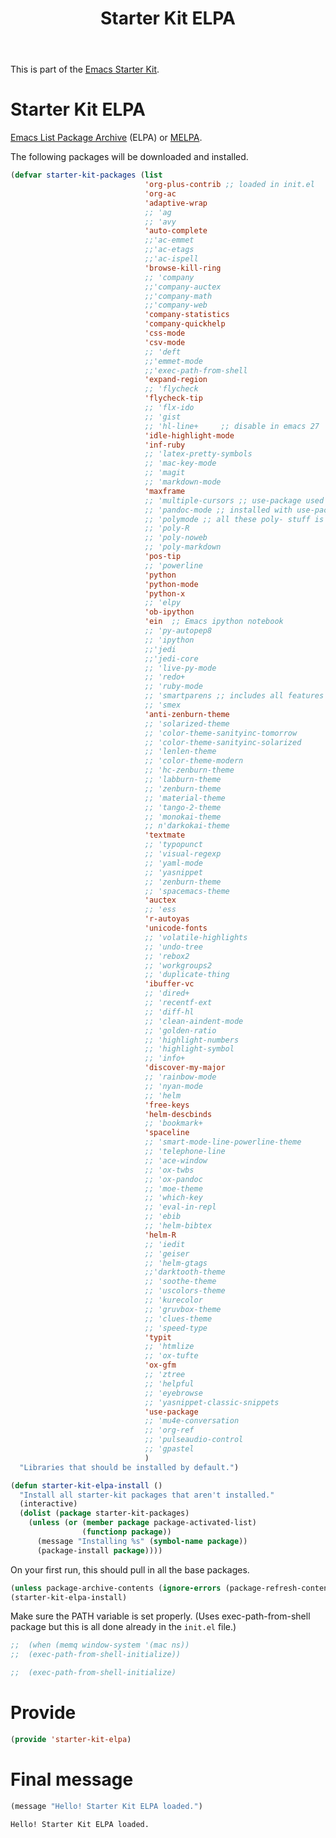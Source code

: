 # -*- coding: utf-8 -*-
# -*- find-file-hook: org-babel-execute-buffer -*-

#+TITLE: Starter Kit ELPA
#+OPTIONS: toc:nil num:nil ^:nil

This is part of the [[file:starter-kit.org][Emacs Starter Kit]].

* Starter Kit ELPA
[[http://elpa.gnu.org/][Emacs List Package Archive]] (ELPA) or [[http://melpa.org][MELPA]].

The following packages will be downloaded and installed.

#+begin_src emacs-lisp
      (defvar starter-kit-packages (list 
                                    'org-plus-contrib ;; loaded in init.el
                                    'org-ac
                                    'adaptive-wrap  
                                    ;; 'ag
                                    ;; 'avy
                                    'auto-complete
                                    ;;'ac-emmet
                                    ;;'ac-etags
                                    ;;'ac-ispell
                                    'browse-kill-ring
                                    ;; 'company
                                    ;;'company-auctex
                                    ;;'company-math
                                    ;;'company-web
                                    'company-statistics
                                    'company-quickhelp
                                    'css-mode
                                    'csv-mode
                                    ;; 'deft
                                    ;;'emmet-mode
                                    ;;'exec-path-from-shell
                                    'expand-region
                                    ;; 'flycheck
                                    'flycheck-tip
                                    ;; 'flx-ido
                                    ;; 'gist
                                    ;; 'hl-line+     ;; disable in emacs 27
                                    'idle-highlight-mode
                                    'inf-ruby
                                    ;; 'latex-pretty-symbols
                                    ;; 'mac-key-mode
                                    ;; 'magit
                                    ;; 'markdown-mode
                                    'maxframe
                                    ;; 'multiple-cursors ;; use-package used
                                    ;; 'pandoc-mode ;; installed with use-package
                                    ;; 'polymode ;; all these poly- stuff is installed now with "use-package"
                                    ;; 'poly-R
                                    ;; 'poly-noweb
                                    ;; 'poly-markdown
                                    'pos-tip
                                    ;; 'powerline
                                    'python
                                    'python-mode
                                    'python-x
                                    ;; 'elpy
                                    'ob-ipython
                                    'ein  ;; Emacs ipython notebook
                                    ;; 'py-autopep8
                                    ;; 'ipython
                                    ;;'jedi
                                    ;;'jedi-core
                                    ;; 'live-py-mode
                                    ;; 'redo+
                                    ;; 'ruby-mode
                                    ;; 'smartparens ;; includes all features of =paredit= so the latter is not needed.
                                    ;; 'smex
                                    'anti-zenburn-theme
                                    ;; 'solarized-theme
                                    ;; 'color-theme-sanityinc-tomorrow
                                    ;; 'color-theme-sanityinc-solarized
                                    ;; 'lenlen-theme
                                    ;; 'color-theme-modern
                                    ;; 'hc-zenburn-theme
                                    ;; 'labburn-theme
                                    ;; 'zenburn-theme
                                    ;; 'material-theme
                                    ;; 'tango-2-theme
                                    ;; 'monokai-theme
                                    ;; n'darkokai-theme
                                    'textmate
                                    ;; 'typopunct
                                    ;; 'visual-regexp
                                    ;; 'yaml-mode
                                    ;; 'yasnippet
                                    ;; 'zenburn-theme
                                    ;; 'spacemacs-theme
                                    'auctex
                                    ;; 'ess
                                    'r-autoyas 
                                    'unicode-fonts                               
                                    ;; 'volatile-highlights
                                    ;; 'undo-tree
                                    ;; 'rebox2
                                    ;; 'workgroups2
                                    ;; 'duplicate-thing
                                    'ibuffer-vc
                                    ;; 'dired+
                                    ;; 'recentf-ext
                                    ;; 'diff-hl
                                    ;; 'clean-aindent-mode
                                    ;; 'golden-ratio
                                    ;; 'highlight-numbers
                                    ;; 'highlight-symbol
                                    ;; 'info+
                                    'discover-my-major
                                    ;; 'rainbow-mode
                                    ;; 'nyan-mode
                                    ;; 'helm
                                    'free-keys
                                    'helm-descbinds
                                    ;; 'bookmark+
                                    'spaceline
                                    ;; 'smart-mode-line-powerline-theme                                 
                                    ;; 'telephone-line
                                    ;; 'ace-window
                                    ;; 'ox-twbs
                                    ;; 'ox-pandoc
                                    ;; 'moe-theme
                                    ;; 'which-key
                                    ;; 'eval-in-repl
                                    ;; 'ebib
                                    ;; 'helm-bibtex
                                    'helm-R
                                    ;; 'iedit
                                    ;; 'geiser
                                    ;; 'helm-gtags
                                    ;;'darktooth-theme
                                    ;; 'soothe-theme
                                    ;; 'uscolors-theme 
                                    ;; 'kurecolor 
                                    ;; 'gruvbox-theme
                                    ;; 'clues-theme
                                    ;; 'speed-type
                                    'typit
                                    ;; 'htmlize
                                    ;; 'ox-tufte
                                    'ox-gfm
                                    ;; 'ztree
                                    ;; 'helpful
                                    ;; 'eyebrowse
                                    ;; 'yasnippet-classic-snippets
                                    'use-package
                                    ;; 'mu4e-conversation
                                    ;; 'org-ref
                                    ;; 'pulseaudio-control
                                    ;; 'gpastel
                                    )
        "Libraries that should be installed by default.")
#+end_src

#+RESULTS:
: starter-kit-packages


#+begin_src emacs-lisp
(defun starter-kit-elpa-install ()
  "Install all starter-kit packages that aren't installed."
  (interactive)
  (dolist (package starter-kit-packages)
    (unless (or (member package package-activated-list)
                (functionp package))
      (message "Installing %s" (symbol-name package))
      (package-install package))))
#+end_src


On your first run, this should pull in all the base packages.

#+begin_src emacs-lisp
  (unless package-archive-contents (ignore-errors (package-refresh-contents)))
  (starter-kit-elpa-install)
#+end_src

#+RESULTS:

Make sure the PATH variable is set properly. (Uses exec-path-from-shell package but this is all done already in the =init.el= file.)
#+source: fix-path 
#+begin_src emacs-lisp
;;  (when (memq window-system '(mac ns))
;;  (exec-path-from-shell-initialize))

;;  (exec-path-from-shell-initialize)
#+end_src

#+RESULTS: fix-path

* Provide 

#+BEGIN_SRC emacs-lisp 
(provide 'starter-kit-elpa)
#+END_SRC

#+RESULTS:
: starter-kit-elpa


* Final message
#+source: message-line
#+begin_src emacs-lisp
  (message "Hello! Starter Kit ELPA loaded.")
#+end_src

#+RESULTS: message-line
: Hello! Starter Kit ELPA loaded.
